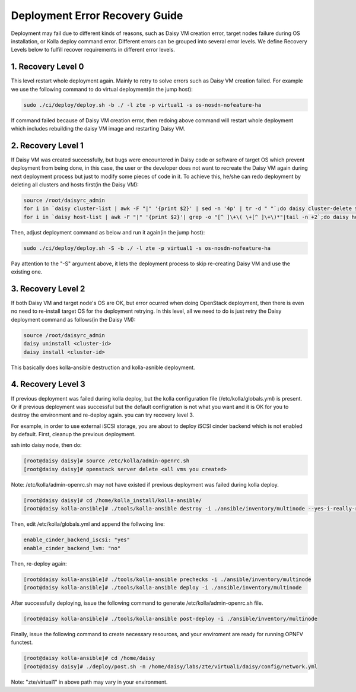 .. This work is licensed under a Creative Commons Attribution 4.0 International Licence.
.. http://creativecommons.org/licenses/by/4.0

Deployment Error Recovery Guide
===============================

Deployment may fail due to different kinds of reasons, such as Daisy VM creation
error, target nodes failure during OS installation, or Kolla deploy command
error. Different errors can be grouped into several error levels. We define
Recovery Levels below to fulfill recover requirements in different error levels.

1. Recovery Level 0
-------------------

This level restart whole deployment again. Mainly to retry to solve errors such
as Daisy VM creation failed. For example we use the following command to do
virtual deployment(in the jump host):


.. code-block:: console

    sudo ./ci/deploy/deploy.sh -b ./ -l zte -p virtual1 -s os-nosdn-nofeature-ha



If command failed because of Daisy VM creation error, then redoing above command
will restart whole deployment which includes rebuilding the daisy VM image and
restarting Daisy VM.


2. Recovery Level 1
-------------------

If Daisy VM was created successfully, but bugs were encountered in Daisy code
or software of target OS which prevent deployment from being done, in this case,
the user or the developer does not want to recreate the Daisy VM again during
next deployment process but just to modify some pieces of code in it. To achieve
this, he/she can redo deployment by deleting all clusters and hosts first(in the
Daisy VM):


.. code-block:: console

    source /root/daisyrc_admin
    for i in `daisy cluster-list | awk -F "|" '{print $2}' | sed -n '4p' | tr -d " "`;do daisy cluster-delete $i;done
    for i in `daisy host-list | awk -F "|" '{print $2}'| grep -o "[^ ]\+\( \+[^ ]\+\)*"|tail -n +2`;do daisy host-delete $i;done



Then, adjust deployment command as below and run it again(in the jump host):


.. code-block:: console

    sudo ./ci/deploy/deploy.sh -S -b ./ -l zte -p virtual1 -s os-nosdn-nofeature-ha



Pay attention to the "-S" argument above, it lets the deployment process to
skip re-creating Daisy VM and use the existing one.


3. Recovery Level 2
-------------------

If both Daisy VM and target node's OS are OK, but error ocurred when doing
OpenStack deployment, then there is even no need to re-install target OS for
the deployment retrying. In this level, all we need to do is just retry the
Daisy deployment command as follows(in the Daisy VM):


.. code-block:: console

    source /root/daisyrc_admin
    daisy uninstall <cluster-id>
    daisy install <cluster-id>



This basically does kolla-ansible destruction and kolla-asnible deployment.

4. Recovery Level 3
-------------------

If previous deployment was failed during kolla deploy, but the kolla
configuration file (/etc/kolla/globals.yml) is present. Or if previous
deployment was successful but the default configration is not what you want
and it is OK for you to destroy the environment and re-deploy again. you can
try recovery level 3.

For example, in order to use external iSCSI storage, you are about to deploy
iSCSI cinder backend which is not enabled by default. First, cleanup the
previous deployment.

ssh into daisy node, then do:


.. code-block:: console

    [root@daisy daisy]# source /etc/kolla/admin-openrc.sh
    [root@daisy daisy]# openstack server delete <all vms you created>




Note: /etc/kolla/admin-openrc.sh may not have existed if previous
deployment was failed during kolla deploy.


.. code-block:: console

    [root@daisy daisy]# cd /home/kolla_install/kolla-ansible/
    [root@daisy kolla-ansible]# ./tools/kolla-ansible destroy -i ./ansible/inventory/multinode --yes-i-really-really-mean-it




Then, edit /etc/kolla/globals.yml and append the follwoing line:


.. code-block:: console

    enable_cinder_backend_iscsi: "yes"
    enable_cinder_backend_lvm: "no"




Then, re-deploy again:


.. code-block:: console


    [root@daisy kolla-ansible]# ./tools/kolla-ansible prechecks -i ./ansible/inventory/multinode
    [root@daisy kolla-ansible]# ./tools/kolla-ansible deploy -i ./ansible/inventory/multinode




After successfully deploying, issue the following command to generate
/etc/kolla/admin-openrc.sh file.


.. code-block:: console


    [root@daisy kolla-ansible]# ./tools/kolla-ansible post-deploy -i ./ansible/inventory/multinode




Finally, issue the following command to create necessary resources, and your
enviroment are ready for running OPNFV functest.


.. code-block:: console


    [root@daisy kolla-ansible]# cd /home/daisy
    [root@daisy daisy]# ./deploy/post.sh -n /home/daisy/labs/zte/virtual1/daisy/config/network.yml




Note: "zte/virtual1" in above path may vary in your environment.
